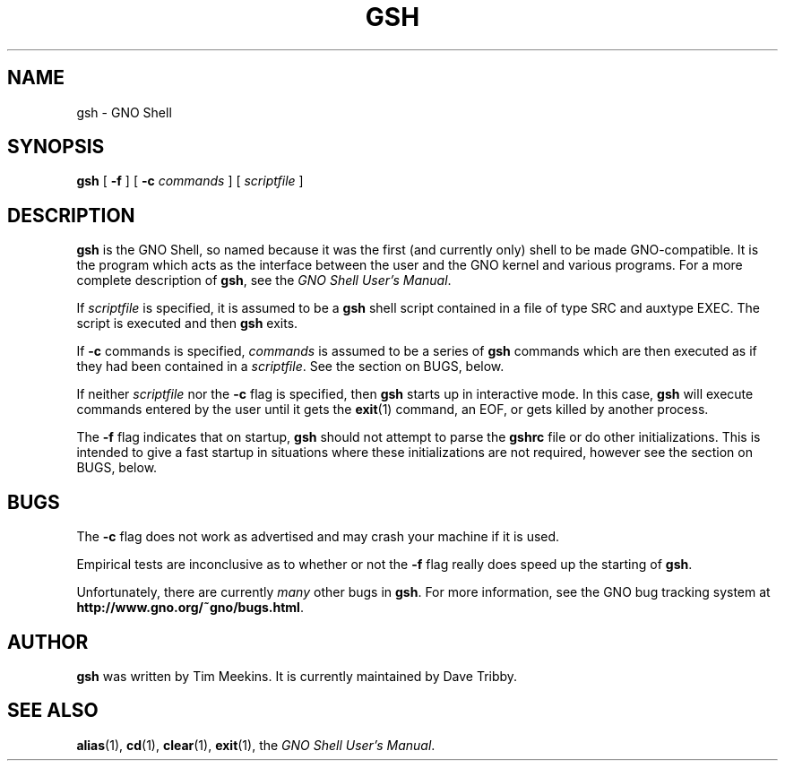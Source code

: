 .\"
.\" $Id: gsh.1,v 1.1 1998/06/04 03:11:28 gdr-ftp Exp $
.\"
.TH GSH 1 "2 June 1998" GNO "Commands and Applications"
.SH NAME
gsh \- GNO Shell
.SH SYNOPSIS
.B gsh
[
.B -f
] [
.BI -c " commands"
] [
.I scriptfile
]
.SH DESCRIPTION
.BR gsh
is the GNO Shell, so named because it was the first (and currently only)
shell to be made GNO-compatible.
It is the program which acts as the interface between the user and the
GNO kernel and various programs.
For a more complete description of
.BR gsh ,
see the
.IR "GNO Shell User's Manual" .
.LP
If
.IR scriptfile
is specified, it is assumed to be a 
.BR gsh
shell script contained in a file of type SRC and auxtype EXEC.
The script is executed and then
.BR gsh
exits.
.LP
If
.BR -c " commands"
is specified,
.IR commands
is assumed to be a series of
.BR gsh
commands which are then executed as if they had been contained in a
.IR scriptfile .
See the section on BUGS, below.
.LP
If neither
.IR scriptfile
nor the
.BR -c
flag is specified, then 
.BR gsh
starts up in interactive mode.  In this case,
.BR gsh
will execute commands entered by the user until it gets the 
.BR exit (1)
command, an EOF, or gets killed by another process.
.LP
The 
.BR -f 
flag indicates that on startup,
.BR gsh
should not attempt to parse the 
.BR gshrc
file or do other initializations.  This is intended to give a fast startup
in situations where these initializations are not required, however see
the section on BUGS, below.
.SH BUGS
The
.BR -c
flag does not work as advertised and may crash your machine if it is used.
.LP
Empirical tests are inconclusive as to whether or not the
.BR -f
flag really does speed up the starting of
.BR gsh .
.LP
Unfortunately, there are currently
.I many
other bugs in
.BR gsh .
For more information, see the GNO bug tracking system at
.BR http://www.gno.org/~gno/bugs.html .
.SH AUTHOR
.BR gsh
was written by Tim Meekins.  It is currently maintained by Dave Tribby.
.SH "SEE ALSO"
.BR alias (1),
.BR cd (1),
.BR clear (1),
.BR exit (1),
the
.IR "GNO Shell User's Manual" .
